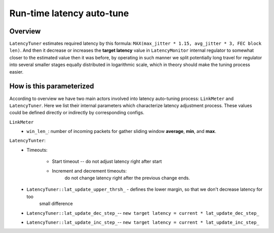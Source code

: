Run-time latency auto-tune
**************************

Overview
========

.. image:: ../_images/latency_control_overview.png
    :align: center
    :width: 780px
    :alt: Overview

``LatencyTuner`` estimates required latency by this formula: ``MAX(max_jitter * 1.15, avg_jitter * 3, FEC block len)``.
And then it decrease or increases the **target latency** value in ``LatencyMonitor`` internal regulator to somewhat
closer to the estimated value then it was before, by operating in such manner we split potentially long travel for
regulator into several smaller stages equally distributed in logarithmic scale, which in theory should make the tuning
process easier.

.. image:: ../_images/latency_adjustment_illustration.png
    :align: center
    :width: 780px
    :alt: Latency adjustment process illustration

How is this parameterized
=========================

According to overview we have two main actors involved into latency auto-tuning process: ``LinkMeter`` and
``LatencyTuner``. Here we list their internal parameters which characterize latency adjustment process. These values
could be defined directly or indirectly by corresponding configs.

``LinkMeter``
    * ``win_len_``: number of incoming packets for gather sliding window **average**, **min**, and **max**.

``LatencyTunter``:
    * Timeouts:

        * Start timeout -- do not adjust latency right after start
        * Increment and decrement timeouts:
            do not change latency right after the previous change ends.

    * ``LatencyTuner::lat_update_upper_thrsh_`` - defines the lower margin, so that we don't decrease latency for too
        small difference
    * ``LatencyTuner::lat_update_dec_step_``-- ``new target latency = current * lat_update_dec_step_``
    * ``LatencyTuner::lat_update_inc_step_``-- ``new target latency = current * lat_update_inc_step_``
